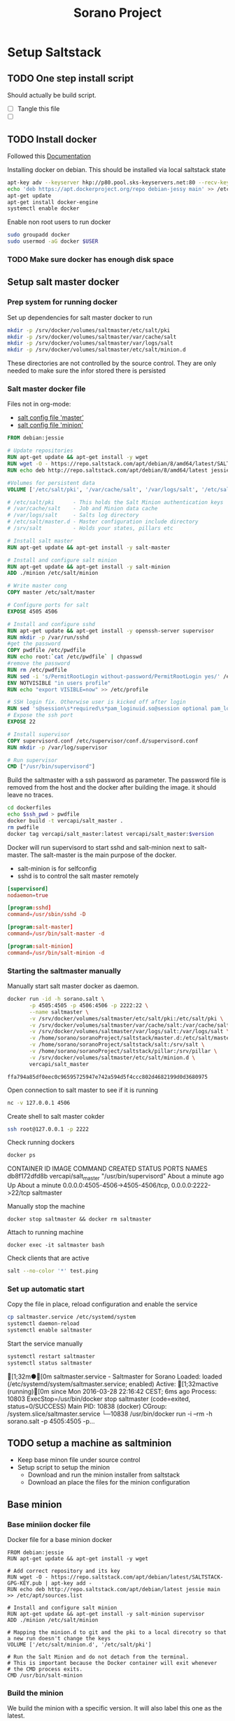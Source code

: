 #+TITLE: Sorano Project

* Setup Saltstack
  
** TODO One step install script

   Should actually be build script.

   - [ ] Tangle this file
   - [ ] 


** TODO Install docker
   
   Followed this [[https://docs.docker.com/engine/installation/debian/][Documentation]]

   Installing docker on debian. This should be installed via local saltstack state
   #+BEGIN_SRC sh
     apt-key adv --keyserver hkp://p80.pool.sks-keyservers.net:80 --recv-keys 58118E89F3A912897C070ADBF76221572C52609D
     echo 'deb https://apt.dockerproject.org/repo debian-jessy main' >> /etc/apt/sources.list
     apt-get update
     apt-get install docker-engine
     systemctl enable docker
   #+END_SRC

   Enable non root users to run docker
   #+BEGIN_SRC sh :tagnle setup.sh
     sudo groupadd docker
     sudo usermod -aG docker $USER
   #+END_SRC

*** TODO Make sure docker has enough disk space


** Setup salt master docker
   
*** Prep system for running docker

   Set up dependencies for salt master docker to run
    #+BEGIN_SRC sh :tangle docker/salt_master/build_salt_master.sh
      mkdir -p /srv/docker/volumes/saltmaster/etc/salt/pki
      mkdir -p /srv/docker/volumes/saltmaster/var/cache/salt
      mkdir -p /srv/docker/volumes/saltmaster/var/logs/salt
      mkdir -p /srv/docker/volumes/saltmaster/etc/salt/minion.d
    #+END_SRC

    #+RESULTS:

    These directories are not controlled by the source control. 
    They are only needed to make sure the infor stored there is persisted


*** Salt master docker file

    Files not in org-mode:
    - [[file:docker/salt_master/dockerfiles/master][salt config file 'master']]
    - [[file:docker/salt_master/dockerfiles/minion][salt config file 'minion']]
  
    #+BEGIN_SRC dockerfile :tangle docker/salt_master/dockerfiles/Dockerfile
      FROM debian:jessie

      # Update repositories
      RUN apt-get update && apt-get install -y wget
      RUN wget -O - https://repo.saltstack.com/apt/debian/8/amd64/latest/SALTSTACK-GPG-KEY.pub | apt-key add -
      RUN echo deb http://repo.saltstack.com/apt/debian/8/amd64/latest jessie main >> /etc/apt/sources.list

      #Volumes for persistent data
      VOLUME ['/etc/salt/pki', '/var/cache/salt', '/var/logs/salt', '/etc/salt/master.d', '/srv/salt', '/srv/pillar', '/etc/salt/minion.d']

      # /etc/salt/pki      - This holds the Salt Minion authentication keys
      # /var/cache/salt    - Job and Minion data cache
      # /var/logs/salt     - Salts log directory
      # /etc/salt/master.d - Master configuration include directory
      # /srv/salt          - Holds your states, pillars etc

      # Install salt master
      RUN apt-get update && apt-get install -y salt-master

      # Install and configure salt minion
      RUN apt-get update && apt-get install -y salt-minion
      ADD ./minion /etc/salt/minion

      # Write master cong
      COPY master /etc/salt/master

      # Configure ports for salt
      EXPOSE 4505 4506

      # Install and configure sshd
      RUN apt-get update && apt-get install -y openssh-server supervisor
      RUN mkdir -p /var/run/sshd
      #get the password
      COPY pwdfile /etc/pwdfile 
      RUN echo root:`cat /etc/pwdfile` | chpasswd
      #remove the password
      RUN rm /etc/pwdfile 
      RUN sed -i 's/PermitRootLogin without-password/PermitRootLogin yes/' /etc/ssh/sshd_config
      ENV NOTVISIBLE "in users profile"
      RUN echo "export VISIBLE=now" >> /etc/profile

      # SSH login fix. Otherwise user is kicked off after login
      RUN sed 's@session\s*required\s*pam_loginuid.so@session optional pam_loginuid.so@g' -i /etc/pam.d/sshd
      # Expose the ssh port
      EXPOSE 22

      # Install supervisor
      COPY supervisord.conf /etc/supervisor/conf.d/supervisord.conf
      RUN mkdir -p /var/log/supervisor

      # Run supervisor
      CMD ["/usr/bin/supervisord"]
    #+END_SRC

    Build the saltmaster with a ssh password as parameter. The password file is removed from the host and the docker after building the image.
    it should leave no traces.
    #+HEADER: :var ssh_pwd="notreal" version="1.0"
    #+BEGIN_SRC sh :dir docker/salt_master :results raw :tangle docker/salt_master/build_salt_master.sh
      cd dockerfiles
      echo $ssh_pwd > pwdfile
      docker build -t vercapi/salt_master .
      rm pwdfile
      docker tag vercapi/salt_master:latest vercapi/salt_master:$version
    #+END_SRC

    Docker will run supervisord to start sshd and salt-minion next to salt-master.
    The salt-master is the main purpose of the docker. 
    - salt-minion is for selfconfig
    - sshd is to control the salt master remotely
    #+BEGIN_SRC conf :tangle docker/salt_master/dockerfiles/supervisord.conf
      [supervisord]
      nodaemon=true

      [program:sshd]
      command=/usr/sbin/sshd -D

      [program:salt-master]
      command=/usr/bin/salt-master -d

      [program:salt-minion]
      command=/usr/bin/salt-minion -d
    #+END_SRC

    
*** Starting the saltmaster manually

    Manually start salt master docker as daemon.
    #+BEGIN_SRC sh :dir /home/sorano/soranoProject
      docker run -id -h sorano.salt \
             -p 4505:4505 -p 4506:4506 -p 2222:22 \
             --name saltmaster \
             -v /srv/docker/volumes/saltmaster/etc/salt/pki:/etc/salt/pki \
             -v /srv/docker/volumes/saltmaster/var/cache/salt:/var/cache/salt \
             -v /srv/docker/volumes/saltmaster/var/logs/salt:/var/logs/salt \
             -v /home/sorano/soranoProject/saltstack/master.d:/etc/salt/master.d \
             -v /home/sorano/soranoProject/saltstack/salt:/srv/salt \
             -v /home/sorano/soranoProject/saltstack/pillar:/srv/pillar \
             -v /srv/docker/volumes/saltmaster/etc/salt/minion.d \
             vercapi/salt_master
    #+END_SRC

    #+RESULTS:
    : ffa794a85df0eec0c96595725947e742a594d5f4ccc802d4682199d0d3680975

    Open connection to salt master to see if it is running
    #+BEGIN_SRC sh
    nc -v 127.0.0.1 4506 
    #+END_SRC

    Create shell to salt master cokder
    #+BEGIN_SRC sh
    ssh root@127.0.0.1 -p 2222
    #+END_SRC

    Check running dockers
    #+BEGIN_SRC sh :results raw
    docker ps
    #+END_SRC

    #+RESULTS:
    CONTAINER ID        IMAGE                 COMMAND                  CREATED              STATUS              PORTS                                                    NAMES
    db8f172dfd8b        vercapi/salt_master   "/usr/bin/supervisord"   About a minute ago   Up About a minute   0.0.0.0:4505-4506->4505-4506/tcp, 0.0.0.0:2222->22/tcp   saltmaster

    Manually stop the machine
    #+BEGIN_SRC
    docker stop saltmaster && docker rm saltmaster
    #+END_SRC

    Attach to running machine
    #+BEGIN_SRC
    docker exec -it saltmaster bash
    #+END_SRC

    Check clients that are active
    #+BEGIN_SRC sh :dir /docker:saltmaster:
    salt --no-color '*' test.ping
    #+END_SRC

    #+RESULTS:


*** Set up automatic start

    Copy the file in place, reload configuration and enable the service
    #+BEGIN_SRC sh :dir /ssh:sorano@192.168.1.2|sudo:192.168.1.2:/home/sorano/soranoProject/systemd
      cp saltmaster.service /etc/systemd/system
      systemctl daemon-reload
      systemctl enable saltmaster
    #+END_SRC

    #+RESULTS:

    Start the service manually
    #+BEGIN_SRC sh :dir /ssh:sorano@192.168.1.2|sudo:192.168.1.2:/home/sorano/ :results raw
    systemctl restart saltmaster
    systemctl status saltmaster
    #+END_SRC

    #+RESULTS:
    [1;32m●[0m saltmaster.service - Saltmaster for Sorano
       Loaded: loaded (/etc/systemd/system/saltmaster.service; enabled)
       Active: [1;32mactive (running)[0m since Mon 2016-03-28 22:16:42 CEST; 6ms ago
      Process: 10803 ExecStop=/usr/bin/docker stop saltmaster (code=exited, status=0/SUCCESS)
     Main PID: 10838 (docker)
       CGroup: /system.slice/saltmaster.service
               └─10838 /usr/bin/docker run -i --rm -h sorano.salt -p 4505:4505 -p...
    


** TODO setup a machine as saltminion

   * Keep base minon file under source control
   * Setup script to setup the minion
     * Download and run the minion installer from saltstack
     * Download an place the files for the minion configuration


** Base minion

*** Base miniion docker file

    Docker file for a base minion docker
    #+BEGIN_SRC dockerfile tangle: ./docker/debian_minion/Dockerfile
      FROM debian:jessie
      RUN apt-get update && apt-get install -y wget

      # Add correct repository and its key
      RUN wget -O - https://repo.saltstack.com/apt/debian/latest/SALTSTACK-GPG-KEY.pub | apt-key add -
      RUN echo deb http://repo.saltstack.com/apt/debian/latest jessie main >> /etc/apt/sources.list

      # Install and configure salt minion
      RUN apt-get update && apt-get install -y salt-minion supervisor
      ADD ./minion /etc/salt/minion

      # Mapping the minion.d to git and the pki to a local direcotry so that a new run doesn't change the keys
      VOLUME ['/etc/salt/minion.d', '/etc/salt/pki']

      # Run the Salt Minion and do not detach from the terminal.
      # This is important because the Docker container will exit whenever
      # the CMD process exits.
      CMD /usr/bin/salt-minion
    #+END_SRC


*** Build the minion

    We build the minion with a specific version. It will also label this one as the latest.

    #+HEADER: :var image_name="debian_minion" 
    #+HEADER: :var version="1.0"
    #+BEGIN_SRC sh :dir /ssh:sorano@192.168.1.2|sudo:192.168.1.2:/home/sorano/soranoProject/docker/debian_minion :results raw
    DID=$(docker build -t vercapi/${image_name} . | awk '/Successfully built/{print $NF}')
    docker tag $DID vercapi/$image_name:$version 
    docker tag $DID vercapi/$image_name:latest 
    #+END_SRC

    #+RESULTS:

    
*** Pre-Registering the minion with the master

    Generate key on the master and place it on the master as approved, then copy the same key to the minion
    Preapares the local volumes
    minion_id or the hostname is needed so it can be copied to the correct directory    
    #+NAME: init_docker_minion
    #+HEADER: :var minion="minion.sorano"
    #+BEGIN_SRC sh :dir /ssh:root@192.168.1.2#2222:/root :results output
      KEY_NAME=preseed_key
      PUB_KEY_FILE_NAME=$KEY_NAME.pub
      PRIV_KEY_FILE_NAME=$KEY_NAME.pem

      salt 'sorano.home' cmd.run 'mkdir -p /srv/docker/volumes/'$minion'/etc/salt/minion.d'
      salt 'sorano.home' cmd.run 'mkdir -p /srv/docker/volumes/'$minion'/etc/salt/pki'
           
      salt-key --gen-keys=$KEY_NAME
      cp $PUB_KEY_FILE_NAME /etc/salt/pki/master/minions/$minion

      echo '/srv/docker/volumes/'$minion'/etc/salt/pki/minion/minion.pub'

      salt-cp 'sorano.home' $PUB_KEY_FILE_NAME '/srv/docker/volumes/'$minion'/etc/salt/pki/minion/minion.pub'
      salt-cp 'sorano.home' $PRIV_KEY_FILE_NAME '/srv/docker/volumes/'$minion'/etc/salt/pki/minion/minion.pem'

      finish () {
          rm -f $PUB_KEY_FILE_NAME
          rm -f $PRIV_KEY_FILE_NAME
      }

      trap finish EXIT
    #+END_SRC

    #+RESULTS: init_docker_minion
    [0;36msorano.home[0;0m:
    [0;36msorano.home[0;0m:
    /srv/docker/volumes/minion.sorano/etc/salt/pki/minion/minion.pub
    [0;36msorano.home[0;0m:
        [0;36m----------[0;0m
        [0;36m/srv/docker/volumes/minion.sorano/etc/salt/pki/minion/minion.pub[0;0m:
            [0;1;33mTrue[0;0m
    [0;36msorano.home[0;0m:
        [0;36m----------[0;0m
        [0;36m/srv/docker/volumes/minion.sorano/etc/salt/pki/minion/minion.pem[0;0m:
            [0;1;33mTrue[0;0m

    #+RESULTS:


*** TODO Running the minion manually

    Start as daemon, after creating the needed directories.
    Directories will not be re-created if they already exist.
    #+NAME: start_docker_minion
    #+HEADER: :var minion="minion.sorano"
    #+BEGIN_SRC sh :dir /ssh:sorano@192.168.1.2|sudo:192.168.1.2:/home/sorano/soranoProject
      docker run -id -h $minion \
             --name $minion \
             -v /srv/docker/volumes/$minion/etc/salt/minion.d:/etc/salt/minion.d \
             -v /srv/docker/volumes/$minion/etc/salt/pki:/etc/salt/pki \
             vercapi/debian_minion
    #+END_SRC

    #+RESULTS: start_docker_minion

    Removing a docker minion
    #+NAME: remove_docker_minion
    #+HEADER: :var minion='minion.sorano'
    #+BEGIN_SRC sh :dir /ssh:root@192.168.1.2#2222:/root
      rm -f /etc/salt/pki/master/minions/$minion
      salt 'sorano.home' cmd.run 'rm -r /srv/docker/volumes/'$minion
    #+END_SRC

    Attach to running machine
    #+BEGIN_SRC sh :dir /ssh:sorano@192.168.1.2|sudo:192.168.1.2:/home/sorano/
      docker exec -it saltminion bash
    #+END_SRC


*** Register minion with master
    
    Check for the keys
    #+BEGIN_SRC sh :dir /ssh:root@192.168.1.2#2222:/etc/salt :results table
    salt-key -L
    #+END_SRC

    #+RESULTS:
    | [0;1;32mAccepted           | Keys:[0;0m |
    | [0;32msorano.home[0;0m   |              |
    | [0;1;35mDenied             | Keys:[0;0m |
    | [0;1;31mUnaccepted         | Keys:[0;0m |
    | [0;31mminion.sorano[0;0m |              |
    | [0;1;34mRejected           | Keys:[0;0m |

    #+HEADER: :var minion_name='saltminion'
    #+BEGIN_SRC sh :dir /ssh:root@192.168.1.2#2222:/etc/salt
    salt-key -f $minion_name
    #+END_SRC

    Accept all keys
    #+BEGIN_SRC sh :dir /ssh:root@192.168.1.2#2222:/etc/salt
    yes | salt-key -A
    #+END_SRC

    Check the actual key of the minion on the minion
    #+BEGIN_SRC sh :dir /sudo:192.168.1.2:/root
    salt-call key.finger --local
    #+END_SRC

    Remove a key for a minion
    #+HEADER: :var minion_name='saltminion'
    #+BEGIN_SRC sh :dir /ssh:root@192.168.1.2#2222:/etc/salt
    salt-key -d $minion_name
    #+END_SRC


*** Testing and development

    Running a salt state to deploy a different version for testing

    #+BEGIN_SRC sh :dir /ssh:root@192.168.1.2#2222:/root :results raw
    salt 'sorano.home' state.apply debian_minion pillar='{"home_dockers": {"minion.sorano": [{"version": "2.0"},{"name":"other"}]}}'
    #+END_SRC


*** TODO Minion build state

    State to build minion we would use the call from Testing and development to actually build it.
    But with no existing pillar file, it can only be run by supplying the arguments.


* Manage saltstack

  Update fileserver (when using remote repo's such as git)
  #+BEGIN_SRC sh
    sudo salt-run fileserver.update
  #+END_SRC
  
** Pillar
   
   Show all pillars from all minions
   #+BEGIN_SRC sh :dir /ssh:root@192.168.1.2#2222:/root :results raw
   salt --no-color '*' pillar.items
   #+END_SRC   

   #+RESULTS:

   Push the latest pillar data to the minions
   #+BEGIN_SRC sh :dir /ssh:root@192.168.1.2#2222:/root :results raw
   salt --no-color '*' saltutil.refresh_pillar
   #+END_SRC

   #+RESULTS:
   media.sorano:
       True
   sorano.home:
       True
   sorano.salt:
       True
   nitro.sorano:
       True
   minion.oracletools:
       Minion did not return. [Not connected]
   livingroom.sorano:
       Minion did not return. [Not connected]
   minion.sorano:
       Minion did not return. [Not connected]

   

** Grains

   List all grains
   #+BEGIN_SRC sh :dir /ssh:root@192.168.1.2#2222:/root :results raw
   salt --no-color '*' grains.ls
   #+END_SRC

   List grains and their values
   #+BEGIN_SRC sh :dir /ssh:root@192.168.1.2#2222:/root :results raw
   salt --no-color 'sorano.home' grains.items
   #+END_SRC

   
** Minions

*** Upgrade
    https://docs.saltstack.com/en/latest/topics/installation/debian.html

    #+BEGIN_SRC sh :dir /sshpi@192.168.1.250:/home/pi
    wget -O - https://repo.saltstack.com/apt/debian/8/amd64/latest/SALTSTACK-GPG-KEY.pub | sudo apt-key add -    
    #+END_SRC


*** State

   Check running minions
   #+BEGIN_SRC sh :dir /ssh:root@192.168.1.2#2222:/root :results raw
    salt-run --no-color manage.status
   #+END_SRC

   #+RESULTS:
   down:
       - livingroom.sorano
   up:
       - media.sorano
       - sorano.home
       - sorano.salt

   Check statusof minion keys
   #+BEGIN_SRC sh :dir /ssh:root@192.168.1.2#2222:/root :results raw
   salt-key -L --no-color
   #+END_SRC

   #+RESULTS:
      
   Run a specific state
   '*' Can be any host or other "search criteria".
   state can be any state defined in /srv/salt
   #+BEGIN_SRC sh :dir /ssh:root@192.168.1.2#2222:/root :results raw
   salt '*' state.apply state
   #+END_SRC
   


*** Reactor

    

* Manage docker

  Remove unnamed dockers
  #+BEGIN_SRC sh :dir /ssh:sorano@192.168.1.2|sudo:192.168.1.2:/home/sorano/soranoProject/docker/media_server :results output
    echo 'Deleting stopped containers'
    docker ps -a | grep 'Exited' | awk '{print $1}' | xargs docker rm
    echo 'Deleting idle containers'
    docker ps -a | grep 'Created' | awk '{print $1}' | xargs docker rm
    echo 'Deleting unnamed containers'
    docker images | grep "^<none>" | awk '{print $3}' xargs docker rmi
  #+END_SRC

  Connect to a docker session
  docker exec -it <docker-host> bash


* Container apps

** Base images

*** Debian base image
    :PROPERTIES:
    :header-args: :dir docker/debian_minion/
    :tangle: docker/debian_minion/Dockerfile
    :END:

    File list for debian base image:
    #+BEGIN_SRC sh :exports results :tangle no
    ls
    #+END_SRC

    #+RESULTS:
    | Dockerfile |
    | minion     |

    #+BEGIN_SRC dockerfile :exports code :padline no
      FROM debian:jessie
      RUN apt-get update && apt-get install -y wget
      
      # Add correct repository and its key
      RUN wget -O - https://repo.saltstack.com/apt/debian/latest/SALTSTACK-GPG-KEY.pub | apt-key add -
      RUN echo deb http://repo.saltstack.com/apt/debian/latest jessie main >> /etc/apt/sources.list
      
      # Install and configure salt minion
      RUN apt-get update && apt-get install -y salt-minion supervisor
      ADD ./minion /etc/salt/minion
      
      # Mapping the minion.d to git and the pki to a local direcotry so that a new run doesn't change the keys
      VOLUME ['/etc/salt/minion.d', '/etc/salt/pki']
      
      # Run the Salt Minion and do not detach from the terminal.
      # This is important because the Docker container will exit whenever
      # the CMD process exits.
      CMD /usr/bin/salt-minion
    #+END_SRC
   
   
** Plex Media server

*** TODO Build docker

    
    
    #+BEGIN_SRC sh :dir /ssh:sorano@192.168.1.2|sudo:192.168.1.2:/home/sorano/soranoProject/docker/media_server
      docker build -t vercapi/media_server .
    #+END_SRC

    #+RESULTS:


*** Run docker manually
    
    Setting the library directory with the correct permissions.
    Docker can't mount with specific permissions so you need to set the uid specifically
    #+BEGIN_SRC sh :dir /ssh:sorano@192.168.1.2|sudo:192.168.1.2:/home/sorano/soranoProject
      chown -R 1101:1101 /srv/docker/volumes/media.sorano/Library
    #+END_SRC

    Used for testing change -d to to -t for seeing output
    #+BEGIN_SRC sh :dir /ssh:sorano@192.168.1.2|sudo:192.168.1.2:/home/sorano/soranoProject
      docker run -id -h media.sorano \
             -p 1900:1900/udp -p 3005:3005 -p 5353:5353/udp -p 8324:8324 -p 32410:32410/udp -p 32412:32412/udp -p 34213:34213/udp -p 34214:34214/udp -p 32469:32469 -p 32400:32400 \
             -v /srv/docker/volumes/media.sorano/Library:/home/plex/Library/ \
             -v /public/music:/media/music \
             -v /public/movie:/media/movies \
             --name  media.sorano \
             vercapi/media_server
    #+END_SRC

    #+RESULTS:
    : f65353448a2d5e6a569f9428937c055b9d3dd98dcaa3cc3ef2c77dc92a535054


*** Saltstack config

    [[file:saltstack/salt/media_server.sls][salt state]] configuration file
    
    Run the salt state
    #+BEGIN_SRC sh :dir /ssh:root@192.168.1.2#2222:/root :results raw
    salt 'sorano.home' state.apply media_server
    #+END_SRC

**** TODO Autorun configuration
    

* Non container applications
  Software not installed as containers because it's the only functionality on the system. Or because the architecture might not be the same x86/ARM

** Kodi
   
   Guide for arch linux raspbery and x86: [[https://wiki.archlinux.org/index.php/Kodi][wiki]]

   The salt state is media_client

   Install the SuperRepo for XBMC: [[https://superrepo.org/get-started/][Instructions]]

*** Netflix

    Install netflixbmc which depends on chrome launcher.
    This will need to use chromium instead of chrome.

    For netflix to work we need the widevine [[https://aur.archlinux.org/packages/chromium-widevine/][plugin]] for chrome 
    
    Alternative is to install chrome from google
    - [[https://aur.archlinux.org/packages/google-chrome/][arch]]
    - .deb from google


*** Raspberry vs x86
    [[file:saltstack/salt/media_client/init.sls][saltstate]] should be changed to support both systems


* Systems

** Raspberry pi

   Installed arch linux
   [[http://archlinuxarm.org/platforms/armv7/broadcom/raspberry-pi-2][Installation instructions]]

   login as root perform following initial tasks. To get the system updated
   and insalled with the latest salt minion
   #+BEGIN_SRC sh
   pacman -Syu
   pacman -S salt-zmq
   #+END_SRC

   Change following lines in the /etc/salt/minion
   master: 192.168.1.2
   startup_states: highstate
   id: xxx.sorano

   restart minion
   
   accept key on master
   salt-key -a livingroom.sorano

   
** Nitro

*** Initial salt minion install
    
   After the minion is installed it will be configured by the saltmaster

   Install saltstack
   #+BEGIN_SRC sh :dir /sudo::/
   pacman -S salt-zmq
   #+END_SRC 

   Configure minion
   - Change master to 192.168.1.2 in /etc/salt/minion
   - set id: id:sorano.nitro

   Start minion
   #+BEGIN_SRC sh :dir /sudo::/
   systemctl enable salt-minion
   systemctl start salt-minion
   #+END_SRC

   Accept the key on the master


*** Oracle Tools

    This project is managed by the oracle_tools_init.sls file. 
    This state will provide the needed salt files from github to the salt master config


* TODO Security

** TODO Users

   Salt states/pillars to
   - Maintain users on systems as required
   - SSH only with key. Create private keys peruser distribute public keys
   - Management of sudoers file on machines: [[https://github.com/saltstack-formulas/sudoers-formula/tree/master/sudoers][example]]
   - DNS to manage passwords


** TODO Network


* TODO Backup
 
** Create backup state module
   [[https://docs.saltstack.com/en/latest/ref/states/writing.html][Custom state module documentation]]
   Execution states do the real work, start with this


** Steps
  - Mount backupdrive
  - Create new dir and symlinks
  - rsync
  - umount backupdrive

* Network command

  #+BEGIN_SRC sh
    nmcli c add type wifi ssid SRN_INT_24 ifname wlp59s0 con-name SRN_INT_24
  #+END_SRC
